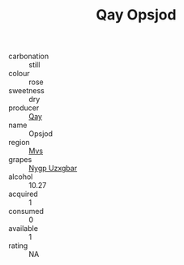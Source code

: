 :PROPERTIES:
:ID:                     82f7c48c-be50-43be-af8a-212e37444c41
:END:
#+TITLE: Qay Opsjod 

- carbonation :: still
- colour :: rose
- sweetness :: dry
- producer :: [[id:c8fd643f-17cf-4963-8cdb-3997b5b1f19c][Qay]]
- name :: Opsjod
- region :: [[id:70da2ddd-e00b-45ae-9b26-5baf98a94d62][Mvs]]
- grapes :: [[id:f4d7cb0e-1b29-4595-8933-a066c2d38566][Nygp Uzxgbar]]
- alcohol :: 10.27
- acquired :: 1
- consumed :: 0
- available :: 1
- rating :: NA


